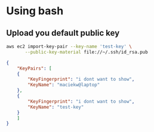 * Using bash
** Upload you default public key
#+BEGIN_SRC bash
  aws ec2 import-key-pair --key-name 'test-key' \
	     --public-key-material file://~/.ssh/id_rsa.pub
#+END_SRC

#+BEGIN_SRC json
  {
      "KeyPairs": [
	  {
	      "KeyFingerprint": "i dont want to show",
	      "KeyName": "maciekw@laptop"
	  },
	  {
	      "KeyFingerprint": "i dont want to show",
	      "KeyName": "test-key"
	  }
      ]
  }

#+END_SRC
